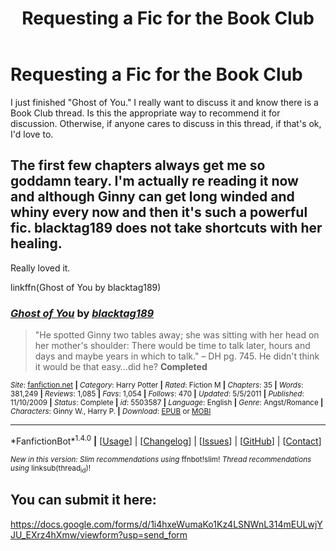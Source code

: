 #+TITLE: Requesting a Fic for the Book Club

* Requesting a Fic for the Book Club
:PROPERTIES:
:Author: goodlife23
:Score: 4
:DateUnix: 1468727999.0
:DateShort: 2016-Jul-17
:FlairText: Meta
:END:
I just finished "Ghost of You." I really want to discuss it and know there is a Book Club thread. Is this the appropriate way to recommend it for discussion. Otherwise, if anyone cares to discuss in this thread, if that's ok, I'd love to.


** The first few chapters always get me so goddamn teary. I'm actually re reading it now and although Ginny can get long winded and whiny every now and then it's such a powerful fic. blacktag189 does not take shortcuts with her healing.

Really loved it.

linkffn(Ghost of You by blacktag189)
:PROPERTIES:
:Author: susire
:Score: 1
:DateUnix: 1468739857.0
:DateShort: 2016-Jul-17
:END:

*** [[http://www.fanfiction.net/s/5503587/1/][*/Ghost of You/*]] by [[https://www.fanfiction.net/u/2134103/blacktag189][/blacktag189/]]

#+begin_quote
  "He spotted Ginny two tables away; she was sitting with her head on her mother's shoulder: There would be time to talk later, hours and days and maybe years in which to talk." -- DH pg. 745. He didn't think it would be that easy...did he? **Completed**
#+end_quote

^{/Site/: [[http://www.fanfiction.net/][fanfiction.net]] *|* /Category/: Harry Potter *|* /Rated/: Fiction M *|* /Chapters/: 35 *|* /Words/: 381,249 *|* /Reviews/: 1,085 *|* /Favs/: 1,054 *|* /Follows/: 470 *|* /Updated/: 5/5/2011 *|* /Published/: 11/10/2009 *|* /Status/: Complete *|* /id/: 5503587 *|* /Language/: English *|* /Genre/: Angst/Romance *|* /Characters/: Ginny W., Harry P. *|* /Download/: [[http://www.ff2ebook.com/old/ffn-bot/index.php?id=5503587&source=ff&filetype=epub][EPUB]] or [[http://www.ff2ebook.com/old/ffn-bot/index.php?id=5503587&source=ff&filetype=mobi][MOBI]]}

--------------

*FanfictionBot*^{1.4.0} *|* [[[https://github.com/tusing/reddit-ffn-bot/wiki/Usage][Usage]]] | [[[https://github.com/tusing/reddit-ffn-bot/wiki/Changelog][Changelog]]] | [[[https://github.com/tusing/reddit-ffn-bot/issues/][Issues]]] | [[[https://github.com/tusing/reddit-ffn-bot/][GitHub]]] | [[[https://www.reddit.com/message/compose?to=tusing][Contact]]]

^{/New in this version: Slim recommendations using/ ffnbot!slim! /Thread recommendations using/ linksub(thread_id)!}
:PROPERTIES:
:Author: FanfictionBot
:Score: 1
:DateUnix: 1468739900.0
:DateShort: 2016-Jul-17
:END:


** You can submit it here:

[[https://docs.google.com/forms/d/1i4hxeWumaKo1Kz4LSNWnL314mEULwjYJU_EXrz4hXmw/viewform?usp=send_form]]
:PROPERTIES:
:Author: deirox
:Score: 1
:DateUnix: 1468755347.0
:DateShort: 2016-Jul-17
:END:
